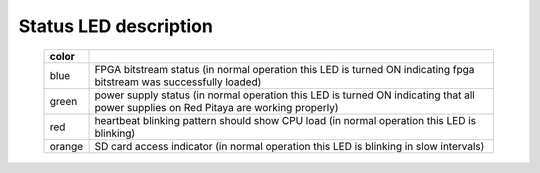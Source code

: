 Status LED description
######################

    ======  ==========================================================================================================
    color
    ======  ==========================================================================================================
    blue    FPGA bitstream status (in normal operation this LED is turned ON indicating fpga bitstream was 
            successfully loaded)
    green   power supply status (in normal operation this LED is turned ON indicating that all power supplies on Red 
            Pitaya are working properly)
    red     heartbeat blinking pattern should show CPU load (in normal operation this LED is blinking)
    orange  SD card access indicator (in normal operation this LED is blinking in slow intervals)   
    ======  ==========================================================================================================
